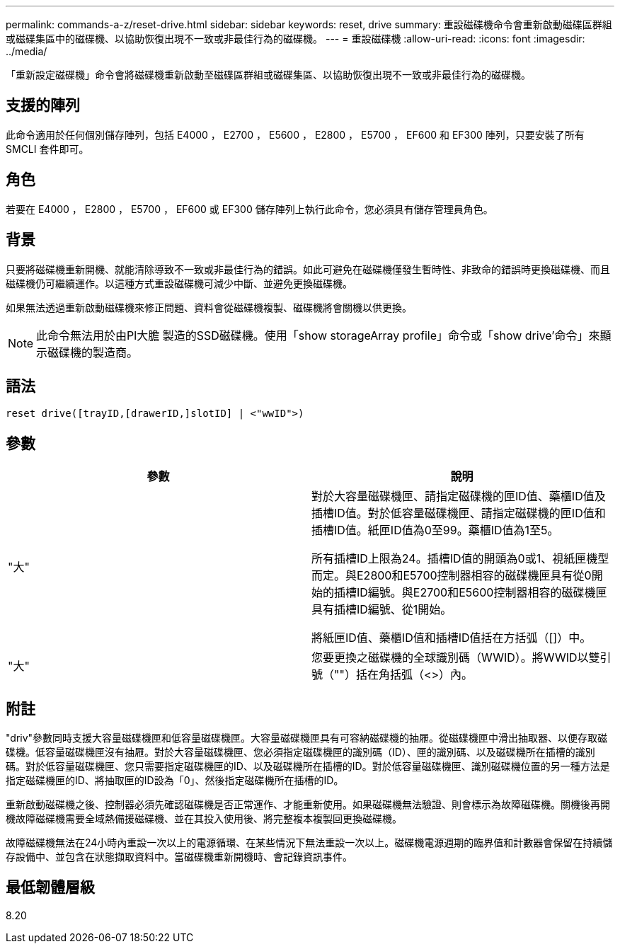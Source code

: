---
permalink: commands-a-z/reset-drive.html 
sidebar: sidebar 
keywords: reset, drive 
summary: 重設磁碟機命令會重新啟動磁碟區群組或磁碟集區中的磁碟機、以協助恢復出現不一致或非最佳行為的磁碟機。 
---
= 重設磁碟機
:allow-uri-read: 
:icons: font
:imagesdir: ../media/


[role="lead"]
「重新設定磁碟機」命令會將磁碟機重新啟動至磁碟區群組或磁碟集區、以協助恢復出現不一致或非最佳行為的磁碟機。



== 支援的陣列

此命令適用於任何個別儲存陣列，包括 E4000 ， E2700 ， E5600 ， E2800 ， E5700 ， EF600 和 EF300 陣列，只要安裝了所有 SMCLI 套件即可。



== 角色

若要在 E4000 ， E2800 ， E5700 ， EF600 或 EF300 儲存陣列上執行此命令，您必須具有儲存管理員角色。



== 背景

只要將磁碟機重新開機、就能清除導致不一致或非最佳行為的錯誤。如此可避免在磁碟機僅發生暫時性、非致命的錯誤時更換磁碟機、而且磁碟機仍可繼續運作。以這種方式重設磁碟機可減少中斷、並避免更換磁碟機。

如果無法透過重新啟動磁碟機來修正問題、資料會從磁碟機複製、磁碟機將會關機以供更換。

[NOTE]
====
此命令無法用於由Pl大膽 製造的SSD磁碟機。使用「show storageArray profile」命令或「show drive'命令」來顯示磁碟機的製造商。

====


== 語法

[source, cli]
----
reset drive([trayID,[drawerID,]slotID] | <"wwID">)
----


== 參數

|===
| 參數 | 說明 


 a| 
"大"
 a| 
對於大容量磁碟機匣、請指定磁碟機的匣ID值、藥櫃ID值及插槽ID值。對於低容量磁碟機匣、請指定磁碟機的匣ID值和插槽ID值。紙匣ID值為0至99。藥櫃ID值為1至5。

所有插槽ID上限為24。插槽ID值的開頭為0或1、視紙匣機型而定。與E2800和E5700控制器相容的磁碟機匣具有從0開始的插槽ID編號。與E2700和E5600控制器相容的磁碟機匣具有插槽ID編號、從1開始。

將紙匣ID值、藥櫃ID值和插槽ID值括在方括弧（[]）中。



 a| 
"大"
 a| 
您要更換之磁碟機的全球識別碼（WWID）。將WWID以雙引號（""）括在角括弧（<>）內。

|===


== 附註

"driv"參數同時支援大容量磁碟機匣和低容量磁碟機匣。大容量磁碟機匣具有可容納磁碟機的抽屜。從磁碟機匣中滑出抽取器、以便存取磁碟機。低容量磁碟機匣沒有抽屜。對於大容量磁碟機匣、您必須指定磁碟機匣的識別碼（ID）、匣的識別碼、以及磁碟機所在插槽的識別碼。對於低容量磁碟機匣、您只需要指定磁碟機匣的ID、以及磁碟機所在插槽的ID。對於低容量磁碟機匣、識別磁碟機位置的另一種方法是指定磁碟機匣的ID、將抽取匣的ID設為「0」、然後指定磁碟機所在插槽的ID。

重新啟動磁碟機之後、控制器必須先確認磁碟機是否正常運作、才能重新使用。如果磁碟機無法驗證、則會標示為故障磁碟機。關機後再開機故障磁碟機需要全域熱備援磁碟機、並在其投入使用後、將完整複本複製回更換磁碟機。

故障磁碟機無法在24小時內重設一次以上的電源循環、在某些情況下無法重設一次以上。磁碟機電源週期的臨界值和計數器會保留在持續儲存設備中、並包含在狀態擷取資料中。當磁碟機重新開機時、會記錄資訊事件。



== 最低韌體層級

8.20
